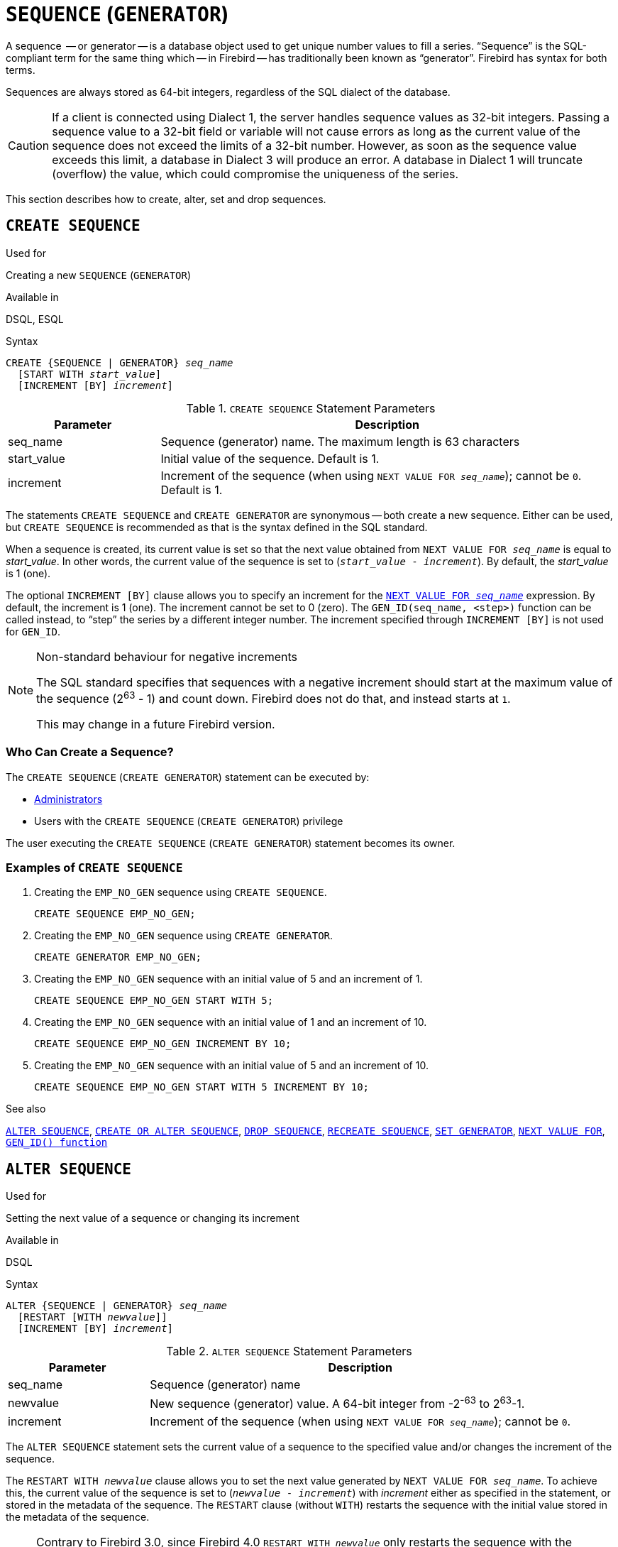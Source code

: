 [[fblangref50-ddl-sequence]]
= `SEQUENCE` (`GENERATOR`)

A sequence  -- or generator -- is a database object used to get unique number values to fill a series.
"`Sequence`" is the SQL-compliant term for the same thing which -- in Firebird -- has traditionally been known as "`generator`".
Firebird has syntax for both terms.

Sequences are always stored as 64-bit integers, regardless of the SQL dialect of the database.

[CAUTION]
====
If a client is connected using Dialect 1, the server handles sequence values as 32-bit integers.
Passing a sequence value to a 32-bit field or variable will not cause errors as long as the current value of the sequence does not exceed the limits of a 32-bit number.
However, as soon as the sequence value exceeds this limit, a database in Dialect 3 will produce an error.
A database in Dialect 1 will truncate (overflow) the value, which could compromise the uniqueness of the series.
====

This section describes how to create, alter, set and drop sequences.

[[fblangref50-ddl-sequence-create]]
== `CREATE SEQUENCE`

.Used for
Creating a new `SEQUENCE` (`GENERATOR`)

.Available in
DSQL, ESQL

.Syntax
[listing,subs=+quotes]
----
CREATE {SEQUENCE | GENERATOR} _seq_name_
  [START WITH _start_value_]
  [INCREMENT [BY] _increment_]
----

[[fblangref50-ddl-tbl-crtseq]]
.`CREATE SEQUENCE` Statement Parameters
[cols="<1,<3", options="header",stripes="none"]
|===
^| Parameter
^| Description

|seq_name
|Sequence (generator) name.
The maximum length is 63 characters

|start_value
|Initial value of the sequence.
Default is 1.

|increment
|Increment of the sequence (when using `NEXT VALUE FOR __seq_name__`);
cannot be `0`.
Default is 1.
|===

The statements `CREATE SEQUENCE` and `CREATE GENERATOR` are synonymous -- both create a new sequence.
Either can be used, but `CREATE SEQUENCE` is recommended as that is the syntax defined in the SQL standard.

When a sequence is created, its current value is set so that the next value obtained from `NEXT VALUE FOR __seq_name__` is equal to _start_value_.
In other words, the current value of the sequence is set to (`__start_value__ - __increment__`).
By default, the _start_value_ is 1 (one).

The optional `INCREMENT [BY]` clause allows you to specify an increment for the <<fblangref50-commons-nxtvlufor,`NEXT VALUE FOR _seq_name_`>> expression.
By default, the increment is 1 (one).
The increment cannot be set to 0 (zero).
The `GEN_ID(seq_name, <step>)` function can be called instead, to "`step`" the series by a different integer number.
The increment specified through `INCREMENT [BY]` is not used for `GEN_ID`.

.Non-standard behaviour for negative increments
[NOTE]
====
The SQL standard specifies that sequences with a negative increment should start at the maximum value of the sequence (2^63^ - 1) and count down.
Firebird does not do that, and instead starts at `1`.

This may change in a future Firebird version.
====

[[fblangref50-ddl-sequence-create-who]]
=== Who Can Create a Sequence?

The `CREATE SEQUENCE` (`CREATE GENERATOR`) statement can be executed by:

* <<fblangref50-security-administrators,Administrators>>
* Users with the `CREATE SEQUENCE` (`CREATE GENERATOR`) privilege

The user executing the `CREATE SEQUENCE` (`CREATE GENERATOR`) statement becomes its owner.

[[fblangref50-ddl-sequence-create-example]]
=== Examples of `CREATE SEQUENCE`

. Creating the `EMP_NO_GEN` sequence using `CREATE SEQUENCE`.
+
[source]
----
CREATE SEQUENCE EMP_NO_GEN;
----
. Creating the `EMP_NO_GEN` sequence using `CREATE GENERATOR`.
+
[source]
----
CREATE GENERATOR EMP_NO_GEN;
----
. Creating the `EMP_NO_GEN` sequence with an initial value of 5 and an increment of 1.
+
[source]
----
CREATE SEQUENCE EMP_NO_GEN START WITH 5;
----
. Creating the `EMP_NO_GEN` sequence with an initial value of 1 and an increment of 10.
+
[source]
----
CREATE SEQUENCE EMP_NO_GEN INCREMENT BY 10;
----
. Creating the `EMP_NO_GEN` sequence with an initial value of 5 and an increment of 10.
+
[source]
----
CREATE SEQUENCE EMP_NO_GEN START WITH 5 INCREMENT BY 10;
----

.See also
<<fblangref50-ddl-sequence-alter>>, <<fblangref50-ddl-sequence-crtoralt>>, <<fblangref50-ddl-sequence-drop>>, <<fblangref50-ddl-sequence-recr>>, <<fblangref50-ddl-sequence-setgen>>, <<fblangref50-commons-nxtvlufor,`NEXT VALUE FOR`>>, <<fblangref50-scalarfuncs-gen-id,`GEN_ID() function`>>

[[fblangref50-ddl-sequence-alter]]
== `ALTER SEQUENCE`

.Used for
Setting the next value of a sequence or changing its increment

.Available in
DSQL

.Syntax
[listing,subs=+quotes]
----
ALTER {SEQUENCE | GENERATOR} _seq_name_
  [RESTART [WITH _newvalue_]]
  [INCREMENT [BY] _increment_]
----

[[fblangref50-ddl-tbl-alterseq]]
.`ALTER SEQUENCE` Statement Parameters
[cols="<1,<3", options="header",stripes="none"]
|===
^| Parameter
^| Description

|seq_name
|Sequence (generator) name

|newvalue
|New sequence (generator) value.
A 64-bit integer from -2^-63^ to 2^63^-1.

|increment
|Increment of the sequence (when using `NEXT VALUE FOR __seq_name__`);
cannot be `0`.
|===

The `ALTER SEQUENCE` statement sets the current value of a sequence to the specified value
and/or changes the increment of the sequence.

The `RESTART WITH __newvalue__` clause allows you to set the next value generated by `NEXT VALUE FOR __seq_name__`.
To achieve this, the current value of the sequence is set to (`__newvalue__ - __increment__`) with _increment_ either as specified in the statement, or stored in the metadata of the sequence.
The `RESTART` clause (without `WITH`) restarts the sequence with the initial value stored in the metadata of the sequence.

[NOTE]
====
Contrary to Firebird 3.0, since Firebird 4.0 `RESTART WITH __newvalue__` only restarts the sequence with the specified value, and does not store _newvalue_ as the new initial value of the sequence.
A subsequent `ALTER SEQUENCE RESTART` will use the initial value specified when the sequence was created, and not the _newvalue_ of this statement.
This behaviour is specified in the SQL standard.

It is currently not possible to change the initial value stored in the metadata.
====

[WARNING]
====
Incorrect use of the `ALTER SEQUENCE` statement (changing the current value of the sequence or generator) is likely to break the logical integrity of data, or result in primary key or unique constraint violations.
====

`INCREMENT [BY]` allows you to change the sequence increment for the `NEXT VALUE FOR` expression.

[NOTE]
====
Changing the increment value takes effect for all queries that run after the transaction commits.
Procedures that are called for the first time after changing the commit, will use the new value if they use `NEXT VALUE FOR`.
Procedures that were already used (and cached in the metadata cache) will continue to use the old increment.
You may need to close all connections to the database for the metadata cache to clear, and the new increment to be used.
Procedures using `NEXT VALUE FOR` do not need to be recompiled to see the new increment.
Procedures using `GEN_ID(gen, expression)` are not affected when the increment is changed.
====

[[fblangref50-ddl-sequence-alter-who]]
=== Who Can Alter a Sequence?

The `ALTER SEQUENCE` (`ALTER GENERATOR`) statement can be executed by:

* <<fblangref50-security-administrators,Administrators>>
* The owner of the sequence
* Users with the `ALTER ANY SEQUENCE` (`ALTER ANY GENERATOR`) privilege

[[fblangref50-ddl-sequence-alter-example]]
=== Examples of `ALTER SEQUENCE`

. Setting the value of the `EMP_NO_GEN` sequence so the next value is 145.
+
[source]
----
ALTER SEQUENCE EMP_NO_GEN RESTART WITH 145;
----
. Resetting the base value of the sequence `EMP_NO_GEN` to the initial value stored in the metadata
+
[source]
----
ALTER SEQUENCE EMP_NO_GEN RESTART;
----
. Changing the increment of sequence `EMP_NO_GEN` to 10
+
[source]
----
ALTER SEQUENCE EMP_NO_GEN INCREMENT BY 10;
----

.See also
<<fblangref50-ddl-sequence-setgen>>, <<fblangref50-ddl-sequence-create>>, <<fblangref50-ddl-sequence-crtoralt>>, <<fblangref50-ddl-sequence-drop>>, <<fblangref50-ddl-sequence-recr>>, <<fblangref50-commons-nxtvlufor,`NEXT VALUE FOR`>>, <<fblangref50-scalarfuncs-gen-id,`GEN_ID() function`>>

[[fblangref50-ddl-sequence-crtoralt]]
== `CREATE OR ALTER SEQUENCE`

.Used for
Creating a new or modifying an existing sequence

.Available in
DSQL, ESQL

.Syntax
[listing,subs=+quotes]
----
CREATE OR ALTER {SEQUENCE | GENERATOR} _seq_name_
  {RESTART | START WITH _start_value_}
  [INCREMENT [BY] _increment_]
----

[[fblangref50-ddl-sequence-crtoralt-tbl]]
.`CREATE OR ALTER SEQUENCE` Statement Parameters
[cols="<1,<3", options="header",stripes="none"]
|===
^| Parameter
^| Description

|seq_name
|Sequence (generator) name.
The maximum length is 63 characters

|start_value
|Initial value of the sequence.
Default is 1.

|increment
|Increment of the sequence (when using `NEXT VALUE FOR __seq_name__`);
cannot be `0`.
Default is 1.
|===

If the sequence does not exist, it will be created.
An existing sequence will be changed:

- If `RESTART` is specified, the sequence will restarted with the initial value stored in the metadata
- If the `START WITH` clause is specified, the sequence is restarted with _start_value_, but the _start_value_ is not stored.
In other words, it behaves as `RESTART WITH` in <<fblangref50-ddl-sequence-alter>>.
- If the `INCREMENT [BY]` clause is specified, _increment_ is stored as the increment in the metadata, and used for subsequent calls to `NEXT VALUE FOR`

[[fblangref50-ddl-sequence-crtoralt-example]]
=== Example of `CREATE OR ALTER SEQUENCE`

.Create a new or modify an existing sequence `EMP_NO_GEN`
[source]
----
CREATE OR ALTER SEQUENCE EMP_NO_GEN
  START WITH 10
  INCREMENT BY 1
----

.See also
<<fblangref50-ddl-sequence-create>>, <<fblangref50-ddl-sequence-alter>>, <<fblangref50-ddl-sequence-drop>>, <<fblangref50-ddl-sequence-recr>>, <<fblangref50-ddl-sequence-setgen>>, <<fblangref50-commons-nxtvlufor,`NEXT VALUE FOR`>>, <<fblangref50-scalarfuncs-gen-id,`GEN_ID() function`>>

[[fblangref50-ddl-sequence-drop]]
== `DROP SEQUENCE`

.Used for
Dropping (deleting) a `SEQUENCE` (`GENERATOR`)

.Available in
DSQL, ESQL

.Syntax
[listing,subs=+quotes]
----
DROP {SEQUENCE | GENERATOR} _seq_name_
----

[[fblangref50-ddl-tbl-dropseq]]
.`DROP SEQUENCE` Statement Parameter
[cols="<1,<3", options="header",stripes="none"]
|===
^| Parameter
^| Description

|seq_name
|Sequence (generator) name.
The maximum length is 63 characters
|===

The statements `DROP SEQUENCE` and `DROP GENERATOR` statements are equivalent: both drop (delete) an existing sequence (generator).
Either is valid but `DROP SEQUENCE`, being defined in the SQL standard, is recommended.

The statements will fail if the sequence (generator) has dependencies.

[[fblangref50-ddl-tbl-dropseq-who]]
=== Who Can Drop a Sequence?

The `DROP SEQUENCE` (`DROP GENERATOR`) statement can be executed by:

* <<fblangref50-security-administrators,Administrators>>
* The owner of the sequence
* Users with the `DROP ANY SEQUENCE` (`DROP ANY GENERATOR`) privilege

[[fblangref50-ddl-tbl-dropseq-example]]
=== Example of `DROP SEQUENCE`

.Dropping the `EMP_NO_GEN` series:
[source]
----
DROP SEQUENCE EMP_NO_GEN;
----

.See also
<<fblangref50-ddl-sequence-create>>, <<fblangref50-ddl-sequence-crtoralt>>, <<fblangref50-ddl-sequence-recr>>

[[fblangref50-ddl-sequence-recr]]
== `RECREATE SEQUENCE`

.Used for
Creating or recreating a sequence (generator)

.Available in
DSQL, ESQL

.Syntax
[listing,subs=+quotes]
----
RECREATE {SEQUENCE | GENERATOR} _seq_name_
  [START WITH _start_value_]
  [INCREMENT [BY] _increment_]
----

[[fblangref50-ddl-sequence-recr-tbl]]
.`RECREATE SEQUENCE` Statement Parameters
[cols="<1,<3", options="header",stripes="none"]
|===
^| Parameter
^| Description

|seq_name
|Sequence (generator) name.
The maximum length is 63 characters

|start_value
|Initial value of the sequence

|increment
|Increment of the sequence (when using `NEXT VALUE FOR __seq_name__`);
cannot be `0`
|===

See <<fblangref50-ddl-sequence-create>> for the full syntax of `CREATE SEQUENCE` and descriptions of defining a sequences and its options.

`RECREATE SEQUENCE` creates or recreates a sequence.
If a sequence with this name already exists, the `RECREATE SEQUENCE` statement will try to drop it and create a new one.
Existing dependencies will prevent the statement from executing.

[[fblangref50-ddl-sequence-recr-example]]
=== Example of `RECREATE SEQUENCE`

.Recreating sequence `EMP_NO_GEN`
[source]
----
RECREATE SEQUENCE EMP_NO_GEN
  START WITH 10
  INCREMENT BY 2;
----

.See also
<<fblangref50-ddl-sequence-create>>, <<fblangref50-ddl-sequence-alter>>, <<fblangref50-ddl-sequence-crtoralt>>, <<fblangref50-ddl-sequence-drop>>, <<fblangref50-ddl-sequence-setgen>>, <<fblangref50-commons-nxtvlufor,`NEXT VALUE FOR`>>, <<fblangref50-scalarfuncs-gen-id,`GEN_ID() function`>>

[[fblangref50-ddl-sequence-setgen]]
== `SET GENERATOR`

.Used for
Setting the current value of a sequence or generator to a specified value

.Available in
DSQL, ESQL

.Syntax
[listing,subs=+quotes]
----
SET GENERATOR _seq_name_ TO _new_val_
----

[[fblangref50-ddl-tbl-setgen]]
.`SET GENERATOR` Statement Parameters
[cols="<1,<3", options="header",stripes="none"]
|===
^| Parameter
^| Description

|seq_name
|Generator (sequence) name

|new_val
|New sequence (generator) value.
A 64-bit integer from -2^-63^ to 2^63^-1.
|===

The `SET GENERATOR` statement sets the current value of a sequence or generator to the specified value.

[NOTE]
====
Although `SET GENERATOR` is considered outdated, it is retained for backward compatibility.
Use of the standards-compliant `ALTER SEQUENCE` is recommended.
====

[[fblangref50-ddl-sequence-setgen-who]]
=== Who Can Use a `SET GENERATOR`?

The `SET GENERATOR` statement can be executed by:

* <<fblangref50-security-administrators,Administrators>>
* The owner of the sequence (generator)
* Users with the `ALTER ANY SEQUENCE` (`ALTER ANY GENERATOR`) privilege

[[fblangref50-ddl-sequence-setgen-example]]
=== Example of `SET GENERATOR`

.Setting the value of the `EMP_NO_GEN` sequence to 145:
[source]
----
SET GENERATOR EMP_NO_GEN TO 145;
----

[NOTE]
====
Similar effects can be achieved with <<fblangref50-ddl-sequence-alter>>:

[listing, subs=+quotes]
----
ALTER SEQUENCE EMP_NO_GEN
  RESTART WITH 145 + _increment_;
----

Here, the value of _increment_ is the current increment of the sequence.
We need add it as `ALTER SEQUENCE` calculates the current value to set based on the next value it should produce.
====

.See also
<<fblangref50-ddl-sequence-alter>>, <<fblangref50-ddl-sequence-create>>, <<fblangref50-ddl-sequence-crtoralt>>, <<fblangref50-ddl-sequence-drop>>, <<fblangref50-commons-nxtvlufor,`NEXT VALUE FOR`>>, <<fblangref50-scalarfuncs-gen-id,`GEN_ID() function`>>
